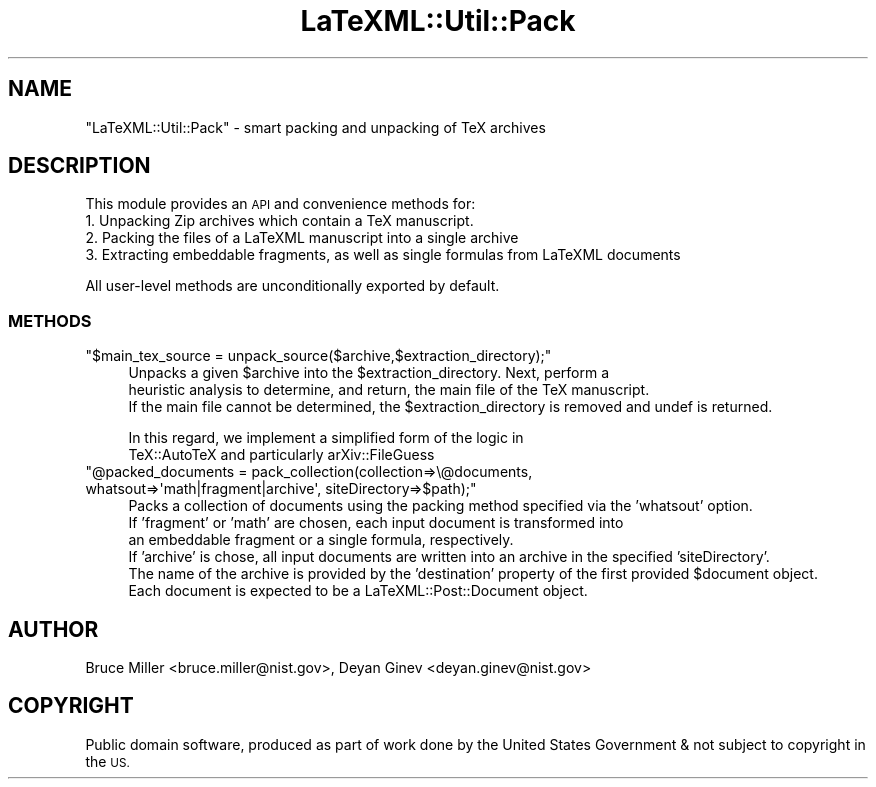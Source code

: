.\" Automatically generated by Pod::Man 4.14 (Pod::Simple 3.42)
.\"
.\" Standard preamble:
.\" ========================================================================
.de Sp \" Vertical space (when we can't use .PP)
.if t .sp .5v
.if n .sp
..
.de Vb \" Begin verbatim text
.ft CW
.nf
.ne \\$1
..
.de Ve \" End verbatim text
.ft R
.fi
..
.\" Set up some character translations and predefined strings.  \*(-- will
.\" give an unbreakable dash, \*(PI will give pi, \*(L" will give a left
.\" double quote, and \*(R" will give a right double quote.  \*(C+ will
.\" give a nicer C++.  Capital omega is used to do unbreakable dashes and
.\" therefore won't be available.  \*(C` and \*(C' expand to `' in nroff,
.\" nothing in troff, for use with C<>.
.tr \(*W-
.ds C+ C\v'-.1v'\h'-1p'\s-2+\h'-1p'+\s0\v'.1v'\h'-1p'
.ie n \{\
.    ds -- \(*W-
.    ds PI pi
.    if (\n(.H=4u)&(1m=24u) .ds -- \(*W\h'-12u'\(*W\h'-12u'-\" diablo 10 pitch
.    if (\n(.H=4u)&(1m=20u) .ds -- \(*W\h'-12u'\(*W\h'-8u'-\"  diablo 12 pitch
.    ds L" ""
.    ds R" ""
.    ds C` ""
.    ds C' ""
'br\}
.el\{\
.    ds -- \|\(em\|
.    ds PI \(*p
.    ds L" ``
.    ds R" ''
.    ds C`
.    ds C'
'br\}
.\"
.\" Escape single quotes in literal strings from groff's Unicode transform.
.ie \n(.g .ds Aq \(aq
.el       .ds Aq '
.\"
.\" If the F register is >0, we'll generate index entries on stderr for
.\" titles (.TH), headers (.SH), subsections (.SS), items (.Ip), and index
.\" entries marked with X<> in POD.  Of course, you'll have to process the
.\" output yourself in some meaningful fashion.
.\"
.\" Avoid warning from groff about undefined register 'F'.
.de IX
..
.nr rF 0
.if \n(.g .if rF .nr rF 1
.if (\n(rF:(\n(.g==0)) \{\
.    if \nF \{\
.        de IX
.        tm Index:\\$1\t\\n%\t"\\$2"
..
.        if !\nF==2 \{\
.            nr % 0
.            nr F 2
.        \}
.    \}
.\}
.rr rF
.\" ========================================================================
.\"
.IX Title "LaTeXML::Util::Pack 3"
.TH LaTeXML::Util::Pack 3 "2022-12-17" "perl v5.32.1" "User Contributed Perl Documentation"
.\" For nroff, turn off justification.  Always turn off hyphenation; it makes
.\" way too many mistakes in technical documents.
.if n .ad l
.nh
.SH "NAME"
"LaTeXML::Util::Pack" \- smart packing and unpacking of TeX archives
.SH "DESCRIPTION"
.IX Header "DESCRIPTION"
This module provides an \s-1API\s0 and convenience methods for:
    1. Unpacking Zip archives which contain a TeX manuscript.
    2. Packing the files of a LaTeXML manuscript into a single archive
    3. Extracting embeddable fragments, as well as single formulas from LaTeXML documents
.PP
All user-level methods are unconditionally exported by default.
.SS "\s-1METHODS\s0"
.IX Subsection "METHODS"
.ie n .IP """$main_tex_source = unpack_source($archive,$extraction_directory);""" 4
.el .IP "\f(CW$main_tex_source = unpack_source($archive,$extraction_directory);\fR" 4
.IX Item "$main_tex_source = unpack_source($archive,$extraction_directory);"
Unpacks a given \f(CW$archive\fR into the \f(CW$extraction_directory\fR. Next, perform a
    heuristic analysis to determine, and return, the main file of the TeX manuscript.
    If the main file cannot be determined, the \f(CW$extraction_directory\fR is removed and undef is returned.
.Sp
In this regard, we implement a simplified form of the logic in
    TeX::AutoTeX and particularly arXiv::FileGuess
.ie n .IP """@packed_documents = pack_collection(collection=>\e@documents, whatsout=>\*(Aqmath|fragment|archive\*(Aq, siteDirectory=>$path);""" 4
.el .IP "\f(CW@packed_documents = pack_collection(collection=>\e@documents, whatsout=>\*(Aqmath|fragment|archive\*(Aq, siteDirectory=>$path);\fR" 4
.IX Item "@packed_documents = pack_collection(collection=>@documents, whatsout=>math|fragment|archive, siteDirectory=>$path);"
Packs a collection of documents using the packing method specified via the 'whatsout' option.
    If 'fragment' or 'math' are chosen, each input document is transformed into
    an embeddable fragment or a single formula, respectively.
    If 'archive' is chose, all input documents are written into an archive in the specified 'siteDirectory'.
    The name of the archive is provided by the 'destination' property of the first provided \f(CW$document\fR object.
    Each document is expected to be a LaTeXML::Post::Document object.
.SH "AUTHOR"
.IX Header "AUTHOR"
Bruce Miller <bruce.miller@nist.gov>,
Deyan Ginev <deyan.ginev@nist.gov>
.SH "COPYRIGHT"
.IX Header "COPYRIGHT"
Public domain software, produced as part of work done by the
United States Government & not subject to copyright in the \s-1US.\s0
